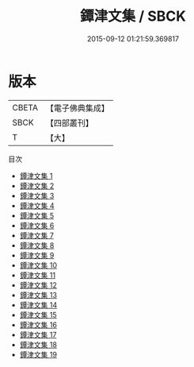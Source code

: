 #+TITLE: 鐔津文集 / SBCK

#+DATE: 2015-09-12 01:21:59.369817
* 版本
 |     CBETA|【電子佛典集成】|
 |      SBCK|【四部叢刊】  |
 |         T|【大】     |
目次
 - [[file:KR6r0148_001.txt][鐔津文集 1]]
 - [[file:KR6r0148_002.txt][鐔津文集 2]]
 - [[file:KR6r0148_003.txt][鐔津文集 3]]
 - [[file:KR6r0148_004.txt][鐔津文集 4]]
 - [[file:KR6r0148_005.txt][鐔津文集 5]]
 - [[file:KR6r0148_006.txt][鐔津文集 6]]
 - [[file:KR6r0148_007.txt][鐔津文集 7]]
 - [[file:KR6r0148_008.txt][鐔津文集 8]]
 - [[file:KR6r0148_009.txt][鐔津文集 9]]
 - [[file:KR6r0148_010.txt][鐔津文集 10]]
 - [[file:KR6r0148_011.txt][鐔津文集 11]]
 - [[file:KR6r0148_012.txt][鐔津文集 12]]
 - [[file:KR6r0148_013.txt][鐔津文集 13]]
 - [[file:KR6r0148_014.txt][鐔津文集 14]]
 - [[file:KR6r0148_015.txt][鐔津文集 15]]
 - [[file:KR6r0148_016.txt][鐔津文集 16]]
 - [[file:KR6r0148_017.txt][鐔津文集 17]]
 - [[file:KR6r0148_018.txt][鐔津文集 18]]
 - [[file:KR6r0148_019.txt][鐔津文集 19]]
